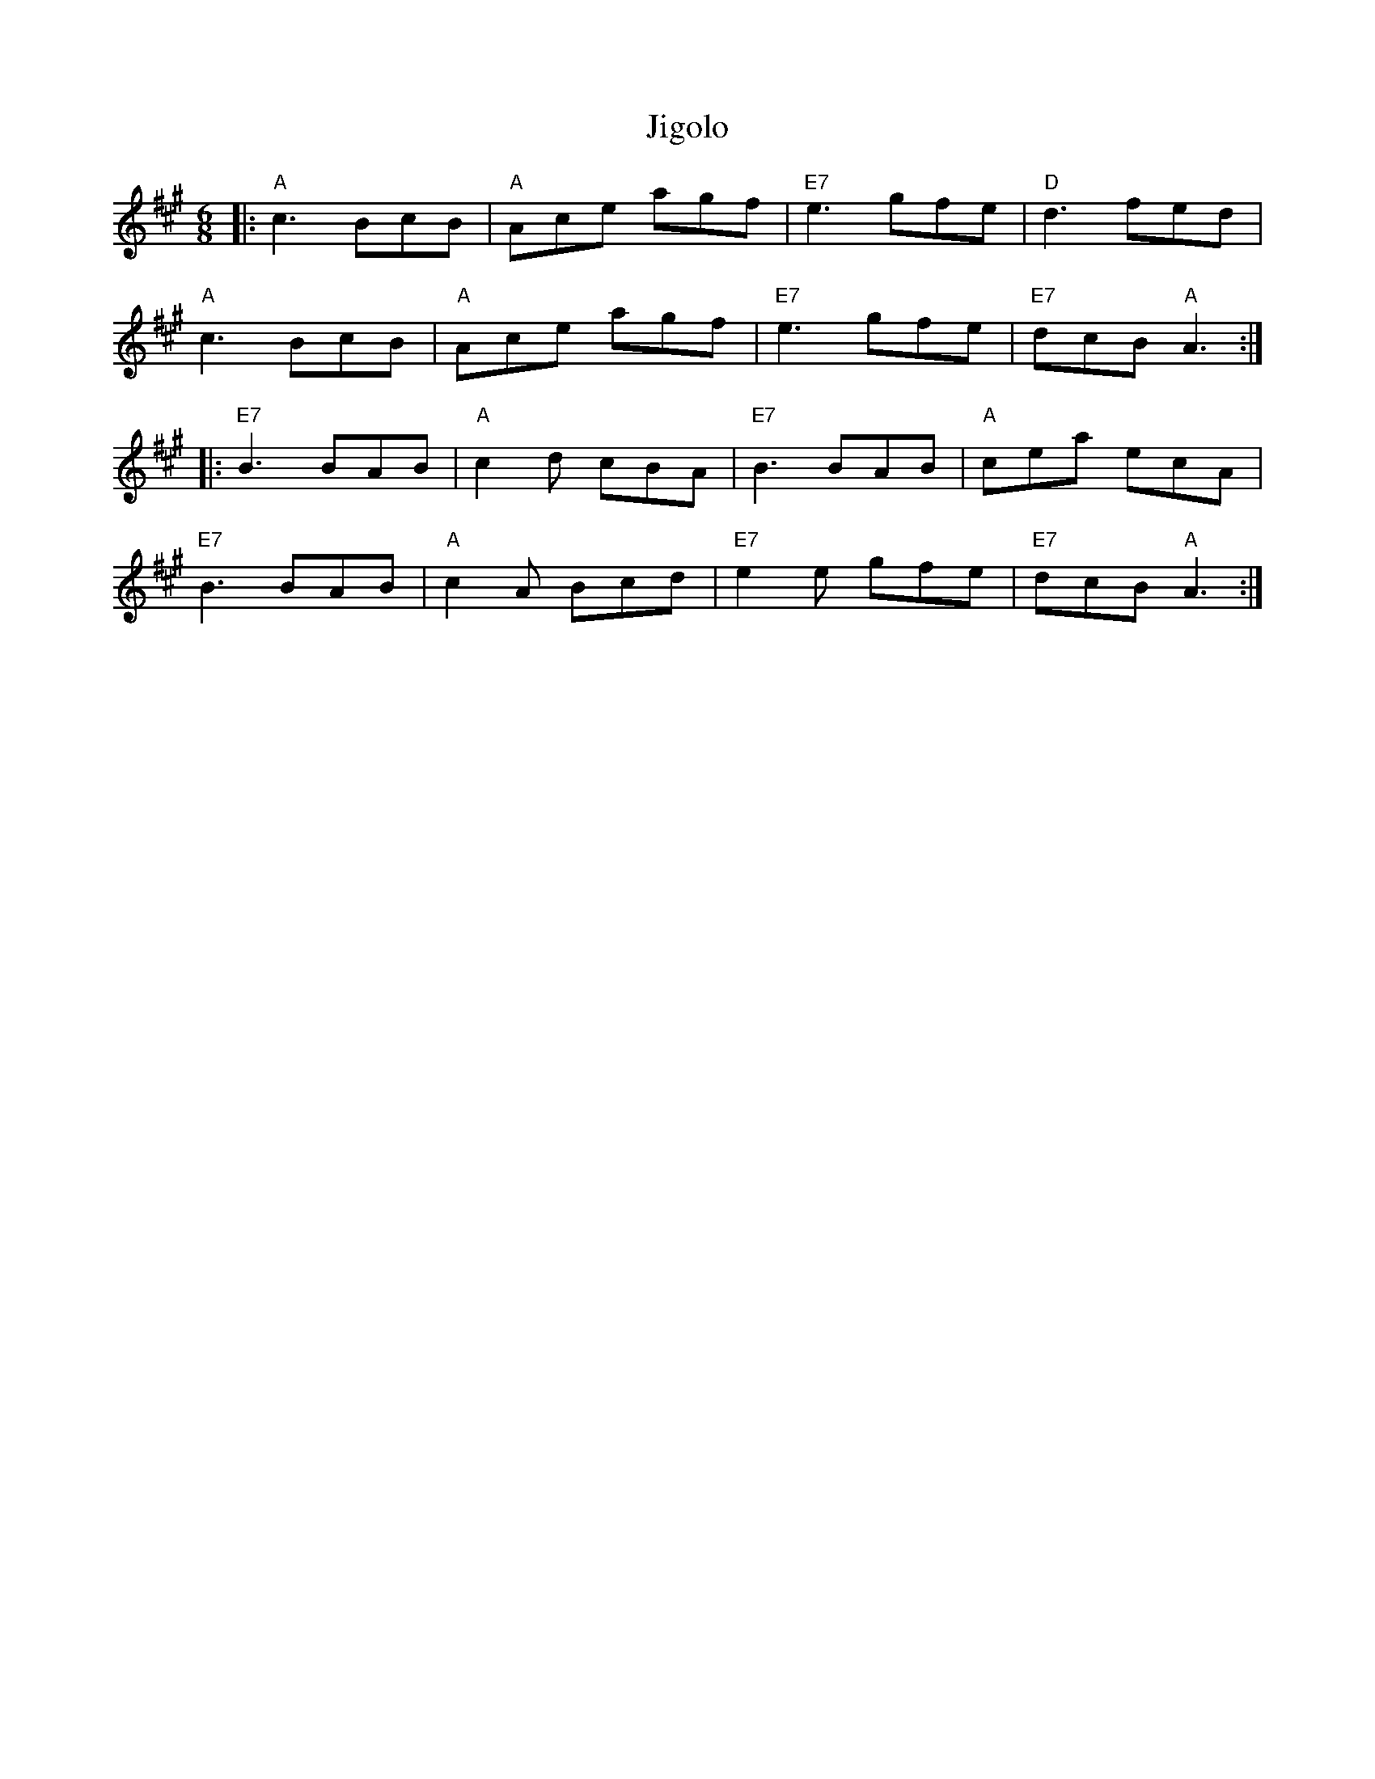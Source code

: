 X:21402
T:Jigolo
R:Jig
B:Tuneworks Tunebook 2 (https://www.tuneworks.co.uk/)
G:Tuneworks
Z:Jon Warbrick <jon.warbrick@googlemail.com>
M:6/8
L:1/8
K:A
|: "A" c3 BcB | "A" Ace agf | "E7" e3 gfe | "D" d3 fed |
"A" c3 BcB | "A" Ace agf | "E7" e3 gfe | "E7" dcB"A" A3 :|
|: "E7" B3 BAB | "A" c2 d cBA | "E7" B3 BAB | "A" cea ecA |
"E7" B3 BAB | "A" c2 A Bcd | "E7" e2 e gfe | "E7" dcB"A" A3 :|
